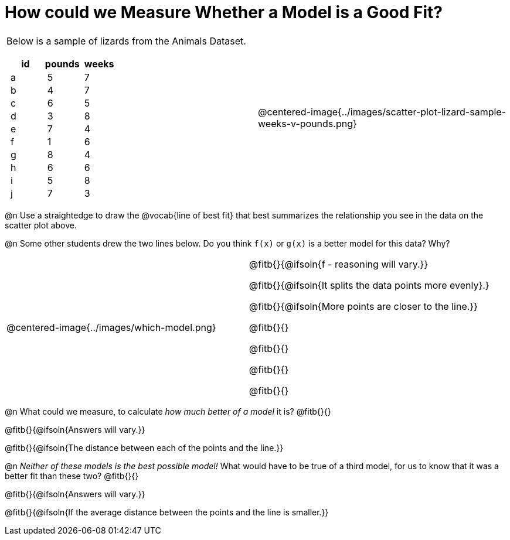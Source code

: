 = How could we Measure Whether a Model is a Good Fit?

++++
<style>
p.tableblock { margin: 0; }
.lizard td { padding: 0 5px !important; }
table .autonum::after { content: ')' !important; }
</style>
++++

[cols="1a,1a", frame="none", grid="none", stripes="none"]
|===
|
Below is a sample of lizards from the Animals Dataset.

[.lizard, cols="1a,1a,1a", stripes="none", options="header"]
!===
! id ! pounds ! weeks
!  a !  5 	! 7
!  b !  4  	! 7
!  c !  6  	! 5
!  d !  3  	! 8
!  e !  7  	! 4
!  f !  1  	! 6
!  g !  8  	! 4
!  h !  6  	! 6
!  i !  5  	! 8
!  j !  7  	! 3
!===
| 

@centered-image{../images/scatter-plot-lizard-sample-weeks-v-pounds.png}
|===

@n Use a straightedge to draw the @vocab{line of best fit} that best summarizes the relationship you see in the data on the scatter plot above.

@n Some other students drew the two lines below. Do you think `f(x)` or `g(x)` is a better model for this data? Why?

[cols="1a,1a", frame="none", grid="none", stripes="none"]
|===
| @centered-image{../images/which-model.png}
|


@fitb{}{@ifsoln{f - reasoning will vary.}}

@fitb{}{@ifsoln{It splits the data points more evenly}.}

@fitb{}{@ifsoln{More points are closer to the line.}}

@fitb{}{}

@fitb{}{}

@fitb{}{}

@fitb{}{}

|=== 

@n What could we measure, to calculate _how much better of a model_ it is? @fitb{}{}

@fitb{}{@ifsoln{Answers will vary.}}

@fitb{}{@ifsoln{The distance between each of the points and the line.}}


@n _Neither of these models is the best possible model!_ What would have to be true of a third model, for us to know that it was a better fit than these two? @fitb{}{}

@fitb{}{@ifsoln{Answers will vary.}}

@fitb{}{@ifsoln{If the average distance between the points and the line is smaller.}}
